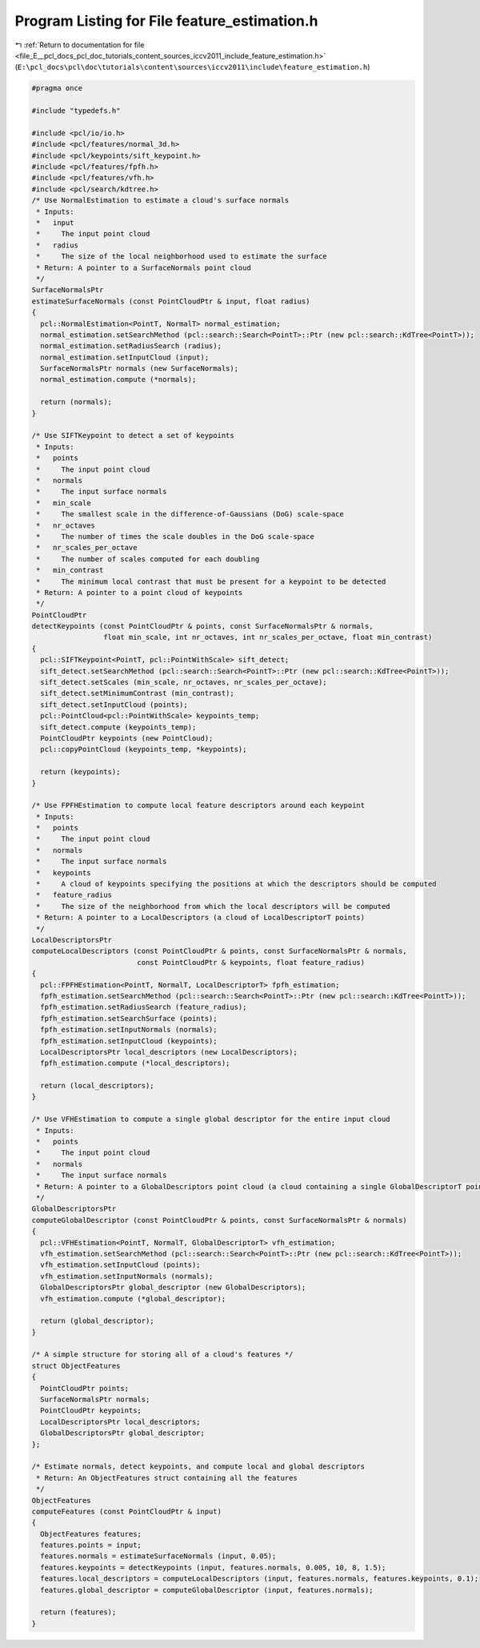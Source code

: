 
.. _program_listing_file_E__pcl_docs_pcl_doc_tutorials_content_sources_iccv2011_include_feature_estimation.h:

Program Listing for File feature_estimation.h
=============================================

|exhale_lsh| :ref:`Return to documentation for file <file_E__pcl_docs_pcl_doc_tutorials_content_sources_iccv2011_include_feature_estimation.h>` (``E:\pcl_docs\pcl\doc\tutorials\content\sources\iccv2011\include\feature_estimation.h``)

.. |exhale_lsh| unicode:: U+021B0 .. UPWARDS ARROW WITH TIP LEFTWARDS

.. code-block:: cpp

   #pragma once
   
   #include "typedefs.h"
   
   #include <pcl/io/io.h>
   #include <pcl/features/normal_3d.h>
   #include <pcl/keypoints/sift_keypoint.h>
   #include <pcl/features/fpfh.h>
   #include <pcl/features/vfh.h>
   #include <pcl/search/kdtree.h>
   /* Use NormalEstimation to estimate a cloud's surface normals 
    * Inputs:
    *   input
    *     The input point cloud
    *   radius
    *     The size of the local neighborhood used to estimate the surface
    * Return: A pointer to a SurfaceNormals point cloud
    */
   SurfaceNormalsPtr
   estimateSurfaceNormals (const PointCloudPtr & input, float radius)
   {
     pcl::NormalEstimation<PointT, NormalT> normal_estimation;
     normal_estimation.setSearchMethod (pcl::search::Search<PointT>::Ptr (new pcl::search::KdTree<PointT>));
     normal_estimation.setRadiusSearch (radius);
     normal_estimation.setInputCloud (input);
     SurfaceNormalsPtr normals (new SurfaceNormals);
     normal_estimation.compute (*normals);
   
     return (normals);
   }
   
   /* Use SIFTKeypoint to detect a set of keypoints
    * Inputs:
    *   points
    *     The input point cloud
    *   normals
    *     The input surface normals
    *   min_scale
    *     The smallest scale in the difference-of-Gaussians (DoG) scale-space
    *   nr_octaves
    *     The number of times the scale doubles in the DoG scale-space
    *   nr_scales_per_octave
    *     The number of scales computed for each doubling
    *   min_contrast
    *     The minimum local contrast that must be present for a keypoint to be detected
    * Return: A pointer to a point cloud of keypoints
    */
   PointCloudPtr
   detectKeypoints (const PointCloudPtr & points, const SurfaceNormalsPtr & normals,
                    float min_scale, int nr_octaves, int nr_scales_per_octave, float min_contrast)
   {
     pcl::SIFTKeypoint<PointT, pcl::PointWithScale> sift_detect;
     sift_detect.setSearchMethod (pcl::search::Search<PointT>::Ptr (new pcl::search::KdTree<PointT>));
     sift_detect.setScales (min_scale, nr_octaves, nr_scales_per_octave);
     sift_detect.setMinimumContrast (min_contrast);
     sift_detect.setInputCloud (points);
     pcl::PointCloud<pcl::PointWithScale> keypoints_temp;
     sift_detect.compute (keypoints_temp);
     PointCloudPtr keypoints (new PointCloud);
     pcl::copyPointCloud (keypoints_temp, *keypoints);
   
     return (keypoints);
   }
   
   /* Use FPFHEstimation to compute local feature descriptors around each keypoint
    * Inputs:
    *   points
    *     The input point cloud
    *   normals
    *     The input surface normals
    *   keypoints
    *     A cloud of keypoints specifying the positions at which the descriptors should be computed
    *   feature_radius
    *     The size of the neighborhood from which the local descriptors will be computed 
    * Return: A pointer to a LocalDescriptors (a cloud of LocalDescriptorT points)
    */
   LocalDescriptorsPtr
   computeLocalDescriptors (const PointCloudPtr & points, const SurfaceNormalsPtr & normals, 
                            const PointCloudPtr & keypoints, float feature_radius)
   {
     pcl::FPFHEstimation<PointT, NormalT, LocalDescriptorT> fpfh_estimation;
     fpfh_estimation.setSearchMethod (pcl::search::Search<PointT>::Ptr (new pcl::search::KdTree<PointT>));
     fpfh_estimation.setRadiusSearch (feature_radius);
     fpfh_estimation.setSearchSurface (points);  
     fpfh_estimation.setInputNormals (normals);
     fpfh_estimation.setInputCloud (keypoints);
     LocalDescriptorsPtr local_descriptors (new LocalDescriptors);
     fpfh_estimation.compute (*local_descriptors);
   
     return (local_descriptors);
   }
   
   /* Use VFHEstimation to compute a single global descriptor for the entire input cloud
    * Inputs:
    *   points
    *     The input point cloud
    *   normals
    *     The input surface normals
    * Return: A pointer to a GlobalDescriptors point cloud (a cloud containing a single GlobalDescriptorT point)
    */
   GlobalDescriptorsPtr
   computeGlobalDescriptor (const PointCloudPtr & points, const SurfaceNormalsPtr & normals)
   {
     pcl::VFHEstimation<PointT, NormalT, GlobalDescriptorT> vfh_estimation;
     vfh_estimation.setSearchMethod (pcl::search::Search<PointT>::Ptr (new pcl::search::KdTree<PointT>));
     vfh_estimation.setInputCloud (points);
     vfh_estimation.setInputNormals (normals);
     GlobalDescriptorsPtr global_descriptor (new GlobalDescriptors);
     vfh_estimation.compute (*global_descriptor);
   
     return (global_descriptor);
   }
   
   /* A simple structure for storing all of a cloud's features */
   struct ObjectFeatures
   {
     PointCloudPtr points;
     SurfaceNormalsPtr normals;
     PointCloudPtr keypoints;
     LocalDescriptorsPtr local_descriptors;
     GlobalDescriptorsPtr global_descriptor;
   };
   
   /* Estimate normals, detect keypoints, and compute local and global descriptors 
    * Return: An ObjectFeatures struct containing all the features
    */
   ObjectFeatures
   computeFeatures (const PointCloudPtr & input)
   {
     ObjectFeatures features;
     features.points = input;
     features.normals = estimateSurfaceNormals (input, 0.05);
     features.keypoints = detectKeypoints (input, features.normals, 0.005, 10, 8, 1.5);
     features.local_descriptors = computeLocalDescriptors (input, features.normals, features.keypoints, 0.1);
     features.global_descriptor = computeGlobalDescriptor (input, features.normals);
   
     return (features);
   }
